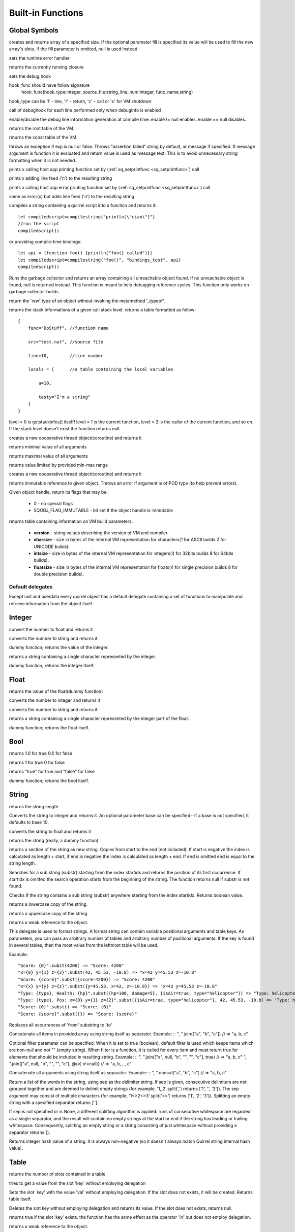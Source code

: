 .. _builtin_functions:


==================
Built-in Functions
==================

.. index::
    single: Built-in Functions
    pair: Global Symbols; Built-in Functions


^^^^^^^^^^^^^^
Global Symbols
^^^^^^^^^^^^^^

.. sq:function:: array(size,[fill])

creates and returns array of a specified size. If the optional parameter fill is specified its value will be used to fill the new array's slots. If the fill parameter is omitted, null is used instead.

.. sq:function:: seterrorhandler(func)


sets the runtime error handler

.. sq:function:: callee()


returns the currently running closure

.. sq:function:: setdebughook(hook_func)

sets the debug hook

hook_func should have follow signature
  hook_func(hook_type:integer, source_file:string, line_num:integer, func_name:string)

hook_type can be 'l' - line, 'r' - return, 'c' - call or 'x' for VM shutdown

call of debughook for each line performed only when debuginfo is enabled

.. sq:function:: enabledebuginfo(enable)

enable/disable the debug line information generation at compile time. enable != null enables. enable == null disables.

.. sq:function:: getroottable()

returns the root table of the VM.

.. sq:function:: getconsttable()

returns the const table of the VM.

.. sq:function:: assert(exp, [message])

throws an exception if exp is null or false. Throws "assertion failed" string by default, or message if specified.
If message argument is function it is evaluated and return value is used as message text. This is to avoid
unnecessary string formatting when it is not needed.

.. sq:function:: print(x)

prints x calling host app printing function set by (:ref:`sq_setprintfunc <sq_setprintfunc>`) call

.. sq:function:: println(x)

prints x adding line feed ('\n') to the resulting string

.. sq:function:: error(x)

prints x calling host app error printing function set by (:ref:`sq_setprintfunc <sq_setprintfunc>`) call

.. sq:function:: errorln(x)

same as error(x) but adds line feed ('\n') to the resulting string

.. sq:function:: compilestring(string,[buffername],[bindings])

compiles a string containing a quirrel script into a function and returns it::

    let compiledscript=compilestring("println(\"ciao\")")
    //run the script
    compiledscript()

or providing compile-time bindings::

    let api = {function foo() {println("foo() called")}}
    let compiledscript=compilestring("foo()", "bindings_test", api)
    compiledscript()

.. sq:function:: collectgarbage()

    Runs the garbage collector and returns the number of reference cycles found (and deleted). This function only works on garbage collector builds.

.. sq:function:: resurrectunreachable()

Runs the garbage collector and returns an array containing all unreachable object found. If no unreachable object is found, null is returned instead. This function is meant to help debugging reference cycles. This function only works on garbage collector builds.

.. sq:function:: type(obj)

return the 'raw' type of an object without invoking the metamethod '_typeof'.

.. sq:function:: getstackinfos(level)

returns the stack informations of a given call stack level. returns a table formatted as follow: ::

    {
        func="DoStuff", //function name

        src="test.nut", //source file

        line=10,        //line number

        locals = {      //a table containing the local variables

            a=10,

            testy="I'm a string"
        }
    }

level = 0 is getstackinfos() itself! level = 1 is the current function, level = 2 is the caller of the current function, and so on. If the stack level doesn't exist the function returns null.

.. sq:function:: newthread(threadfunc)

creates a new cooperative thread object(coroutine) and returns it

.. sq:function:: min(x, y, [z], [w], ...)

returns minimal value of all arguments

.. sq:function:: max(x, y, [z], [w], ...)

returns maximal value of all arguments

.. sq:function:: clamp(x, min_val, max_val)

returns value limited by provided min-max range

creates a new cooperative thread object(coroutine) and returns it

.. sq:function:: freeze(x)

returns immutable reference to given object.
Throws an error if argument is of POD type (to help prevent errors).

.. sq:function:: getobjflags(x)

Given object handle, return its flags that may be:

  * 0 - no special flags
  * SQOBJ_FLAG_IMMUTABLE - bit set if the object handle is immutable

.. sq:function:: getbuildinfo(x)

returns table containing information on VM build parameters.

  * **version** - string values describing the version of VM and compiler.
  * **charsize** - size in bytes of the internal VM representation for characters(1 for ASCII builds 2 for UNICODE builds).
  * **intsize** - size in bytes of the internal VM representation for integers(4 for 32bits builds 8 for 64bits builds).
  * **floatsize** - size in bytes of the internal VM representation for floats(4 for single precision builds 8 for double precision builds).

-----------------
Default delegates
-----------------

Except null and userdata every quirrel object has a default delegate containing a set of functions to manipulate and retrieve information from the object itself.

^^^^^^^^
Integer
^^^^^^^^

.. sq:function:: integer.tofloat()

convert the number to float and returns it


.. sq:function:: integer.tostring()

converts the number to string and returns it


.. sq:function:: integer.tointeger()

dummy function; returns the value of the integer.


.. sq:function:: integer.tochar()

returns a string containing a single character represented by the integer.


.. sq:function:: integer.weakref()

dummy function; returns the integer itself.

^^^^^
Float
^^^^^

.. sq:function:: float.tofloat()

returns the value of the float(dummy function)


.. sq:function:: float.tointeger()

converts the number to integer and returns it


.. sq:function:: float.tostring()

converts the number to string and returns it


.. sq:function:: float.tochar()

returns a string containing a single character represented by the integer part of the float.


.. sq:function:: float.weakref()

dummy function; returns the float itself.

^^^^
Bool
^^^^

.. sq:function:: bool.tofloat()

returns 1.0 for true 0.0 for false


.. sq:function:: bool.tointeger()

returns 1 for true 0 for false


.. sq:function:: bool.tostring()

returns "true" for true and "false" for false


.. sq:function:: bool.weakref()

dummy function; returns the bool itself.

^^^^^^
String
^^^^^^

.. sq:function:: string.len()

returns the string length


.. sq:function:: string.tointeger([base])

Converts the string to integer and returns it. An optional parameter base can be specified--if a base is not specified, it defaults to base 10.


.. sq:function:: string.tofloat()

converts the string to float and returns it


.. sq:function:: string.tostring()

returns the string (really, a dummy function)


.. sq:function:: string.slice(start,[end])

returns a section of the string as new string. Copies from start to the end (not included). If start is negative the index is calculated as length + start, if end is negative the index is calculated as length + end. If end is omitted end is equal to the string length.


.. sq:function:: string.indexof(substr,[startidx])

Searches for a sub string (substr) starting from the index startidx and returns the position of its first occurrence. If startidx is omitted the search operation starts from the beginning of the string. The function returns null if substr is not found.

.. sq:function:: string.contains(substr,[startidx])

Checks if the string contains a sub string (substr) anywhere starting from the index startidx. Returns boolean value.


.. sq:function:: string.tolower()

returns a lowercase copy of the string.


.. sq:function:: string.toupper()

returns a uppercase copy of the string.


.. sq:function:: string.weakref()

returns a weak reference to the object.

.. sq:function:: string.subst(...)

This delegate is used to format strings. A format string can contain variable positional arguments and table keys.
As parameters, you can pass an arbitrary number of tables and arbitrary number of positional arguments. If the key is found in several tables,
then the most value from the leftmost table will be used.

Example: ::

"Score: {0}".subst(4200) => "Score: 4200"
"x={0} y={1} z={2}".subst(42, 45.53, -10.8) => "x=42 y=45.53 z=-10.8"
"Score: {score}".subst({score=4200}) => "Score: 4200"
"x={x} y={y} z={z}".subst({y=45.53, x=42, z=-10.8}) => "x=42 y=45.53 z=-10.8"
"Type: {type}, Health: {hp}".subst({hp=100, damage=5}, {isAir=true, type="helicopter"}) => "Type: helicopter, Health: 100"
"Type: {type}, Pos: x={0} y={1} z={2}".subst({isAir=true, type="helicopter"}, 42, 45.53, -10.8) => "Type: helicopter, Pos: x=42 y=45.53 z=-10.8"
"Score: {0}".subst() => "Score: {0}"
"Score: {score}".subst({}) => "Score: {score}"

.. sq:function:: string.replace(from, to)

Replaces all occurrences of 'from' substring to 'to'

.. sq:function:: string.join(arr, [filter])

Concatenate all items in provided array using string itself as separator.
Example: ::
", ".join(["a", "b", "c"]) // => "a, b, c"

Optional filter parameter can be specified.
When it is set to true (boolean), default filter is used which keeps items which are non-null and not "" (empty string).
When filter is a function, it is called for every item and must return true for elements that should be included in resulting string.
Example: ::
", ".join(["a", null, "b", "", "", "c"], true) // => "a, b, c"
", ".join(["a", null, "b", "", "", "c"], @(v) v!=null)) // => "a, b, , , c"

.. sq:function:: string.concat(...)

Concatenate all arguments using string itself as separator.
Example: ::
", ".concat("a", "b", "c") // => "a, b, c"

.. sq:function:: string.split([sep])

Return a list of the words in the string, using sep as the delimiter string.
If sep is given, consecutive delimiters are not grouped together and are deemed to delimit empty strings
(for example, '1,,2'.split(',') returns ['1', '', '2']).
The sep argument may consist of multiple characters (for example, '1<>2<>3'.split('<>') returns ['1', '2', '3']).
Splitting an empty string with a specified separator returns [''].

If sep is not specified or is None, a different splitting algorithm is applied:
runs of consecutive whitespace are regarded as a single separator, and the result will contain no empty strings
at the start or end if the string has leading or trailing whitespace.
Consequently, splitting an empty string or a string consisting of just whitespace without providing a separator returns [].

.. sq:function:: string.hash()

Returns integer hash value of a string. It is always non-negative (so it doesn't always match Quirrel string internal hash value).

^^^^^
Table
^^^^^

.. sq:function:: table.len()

returns the number of slots contained in a table


.. sq:function:: table.rawget(key)

tries to get a value from the slot 'key' without employing delegation


.. sq:function:: table.rawset(key,val)

Sets the slot 'key' with the value 'val' without employing delegation. If the slot does not exists, it will be created. Returns table itself.


.. sq:function:: table.rawdelete(key)

Deletes the slot key without employing delegation and returns its value. If the slot does not exists, returns null.


.. sq:function:: table.rawin(key)

returns true if the slot 'key' exists. the function has the same effect as the operator 'in' but does not employ delegation.


.. sq:function:: table.weakref()

returns a weak reference to the object.


.. sq:function:: table.tostring()

Tries to invoke the _tostring metamethod. If that fails, it returns "(table : pointer)".


.. sq:function:: table.clear()

removes all the slots from the table. Returns table itself.


.. sq:function:: table.setdelegate(table)

Sets the delegate of the table. To remove a delegate, 'null' must be passed to the function. The function returns the table itself (e.g. a.setdelegate(b) -- in this case 'a' is the return value).


.. sq:function:: table.getdelegate()

returns the table's delegate or null if no delegate was set.


.. sq:function:: table.filter(func(val, [key], [table_ref]))

Creates a new table with all values that pass the test implemented by the provided function. In detail, it creates a new table, invokes the specified function for each key-value pair in the original table; if the function returns 'true', then the value is added to the newly created table at the same key.

.. sq:function:: table.keys()

returns an array containing all the keys of the table slots.

.. sq:function:: table.values()

returns an array containing all the values of the table slots.

.. sq:function:: table.topairs()

returns an array containing arrays of pairs [key, value]. Useful when you need to sort data from table.

.. sq:function:: table.map(func(slot_value, [slot_key], [table_ref]))

Creates a new table of the same size. For each element in the original table invokes the function 'func' and assigns the return value of the function to the corresponding slot of the newly created table.
Provided func can accept up to 3 arguments: slot value (required), slot key in table (optional), reference to table itself (optional).
If callback func throws null, the element is skipped and not added to destination table.

.. sq:function:: table.each(func(slot_value, [slot_key], [table_ref]))

Iterates a table and calls provided function for each element.

.. sq:function:: table.findindex(func(slot_value, [slot_key], [table_ref]))

Performs a linear search calling provided function for each value in the table.
Returns the index of the value if it was found (callback returned true (non-false) value) or null otherwise.

.. sq:function:: table.findvalue(func(slot_value, [slot_key], [table_ref]), [def=null])

Performs a linear search calling provided function for each value in the table.
Returns matched value (for which callback returned non-false value) or default value otherwise (null if not provided).

.. sq:function:: table.reduce(func(accumulator, slot_value, [slot_key], [table_ref]), [initializer])

Reduces a table to a single value (similar to array.reduce()).
For each table slot invokes the function 'func' passing the initial value
(or value from the previous callback call) and the value of the current element.
Callback function can also take optional parameters: key in table for current value and reference to table itself.
Iteration order is not determined.

.. sq:function:: table.__merge(table_1, [table_2], [table_3], ...)

This delegate is used to create new table from old and given.
Arguments to merge fields from can be tables, classes and instances.

.. sq:function:: table.getfuncinfos()

If table has a delegate with _call() metamethod, get info about it (see function.getfuncinfos() for details).


Example: ::

    let foo = {fizz=1}
    let bar = foo.__merge({buzz=2})
    => foo == {fizz=1}; bar={fizz=1, buzz=2}


.. sq:function:: table.__update(table_1, [table_2], [table_3], ...)

This delegate is used to update new table with values from given ones.
In other words it mutates table with data from provided tables.

Example: ::

    let foo = {fizz=1}
    let bar = foo.__update({buzz=2})
    => foo == {fizz=1, bazz=2}; bar={fizz=1, buzz=2}


^^^^^^
Array
^^^^^^

.. sq:function:: array.len()

returns the length of the array


.. sq:function:: array.append(val, [val_2], [val_3], ...)

sequentially appends the values of arguments 'val' to the end of the array. Returns array itself.


.. sq:function:: array.extend(array_1, [array_2], [array_3], ...)

Extends the array by appending all the items in all the arrays passed as arguments. Returns target array itself.


.. sq:function:: array.pop()

removes a value from the back of the array and returns it.


.. sq:function:: array.top()

returns the value of the array with the higher index


.. sq:function:: array.insert(idx,val)

inserts the value 'val' at the position 'idx' in the array. Returns array itself.


.. sq:function:: array.remove(idx)

removes the value at the position 'idx' in the array and returns its value.


.. sq:function:: array.resize(size,[fill])

Resizes the array. If the optional parameter 'fill' is specified, its value will be used to fill the new array's slots when the size specified is bigger than the previous size. If the fill parameter is omitted, null is used instead. Returns array itself.


.. sq:function:: array.sort([compare_func])

Sorts the array in-place. A custom compare function can be optionally passed. The function prototype as to be the following.::

    function custom_compare(a,b)
    {
        if(a>b) return 1
        else if(a<b) return -1
        return 0;
    }

a more compact version of a custom compare can be written using a lambda expression and the operator <=> ::

    arr.sort(@(a,b) a <=> b);

Returns array itself.

.. sq:function:: array.reverse()

reverse the elements of the array in place. Returns array itself.


.. sq:function:: array.slice(start,[end])

Returns a section of the array as new array. Copies from start to the end (not included). If start is negative the index is calculated as length + start, if end is negative the index is calculated as length + end. If end is omitted end is equal to the array length.


.. sq:function:: array.weakref()

returns a weak reference to the object.


.. sq:function:: array.tostring()

returns the string "(array : pointer)".


.. sq:function:: array.totable()

Creates a table from arrays containing arrays of pairs [key,value]. Reverse of table.topairs().


.. sq:function:: array.clear()

removes all the items from the array


.. sq:function:: array.map(func(item_value, [item_index], [array_ref]))

Creates a new array of the same size. For each element in the original array invokes the function 'func' and assigns the return value of the function to the corresponding element of the newly created array.
Provided func can accept up to 3 arguments: array item value (required), array item index (optional), reference to array itself (optional).
If callback func throws null, the element is skipped and not added to destination array.


.. sq:function:: array.apply(func([item_value, [item_index], [array_ref]))

for each element in the array invokes the function 'func' and replace the original value of the element with the return value of the function.

.. sq:function:: array.each(func(item_value, [item_index], [array_ref]))

Iterates an array and calls provided function for each element.

.. sq:function:: array.reduce(func(prevval,curval,[index],[array_ref]), [initializer])

Reduces an array to a single value. For each element in the array invokes the function 'func' passing
the initial value (or value from the previous callback call) and the value of the current element.
Callback can optionally accept index of current value and reference to array itself.
The return value of the function is then used as 'prevval' for the next element.
If the optional initializer is present, it is placed before the items of the array in the calculation,
and serves as a default when the sequence is empty.
If initializer is not given then for sequence contains only one item, reduce() returns the first item,
and for empty sequence returns null.

Given an sequence with 2 or more elements (including initializer) calls the function with the first two elements as the parameters,
gets that result, then calls the function with that result and the third element, gets that result,
calls the function with that result and the fourth parameter and so on until all element have been processed.
Finally, returns the return value of the last invocation of func.


.. sq:function:: array.filter(func(val, [index], [array_ref]))

Creates a new array with all elements that pass the test implemented by the provided function. In detail, it creates a new array, for each element in the original array invokes the specified function passing the index of the element and it's value; if the function returns 'true', then the value of the corresponding element is added on the newly created array.

.. sq:function:: array.indexof(value)

Performs a linear search for the value in the array. Returns the index of the value if it was found null otherwise.

.. sq:function:: array.contains(value)

Performs a linear search for the value in the array. Returns true if it was found and false otherwise.

.. sq:function:: array.findindex(func(item_value, [item_index], [array_ref]))

Performs a linear search calling provided function for each value in the array.
Returns the index of the value if it was found (callback returned true (non-false) value) or null otherwise.

.. sq:function:: array.findvalue(func(item_value, [item_index], [array_ref]), [def=null])

Performs a linear search calling provided function for each value in the array.
Returns matched value (for which callback returned non-false value) or default value otherwise (null if not provided).

.. sq:function:: array.replace(source_arr)

Copies content of source array into given array by replacing its contents. Returns target array itself.

^^^^^^^^
Function
^^^^^^^^

.. sq:function:: function.call(_this,args...)

calls the function with the specified environment object('this') and parameters


.. sq:function:: function.pcall(_this,args...)

calls the function with the specified environment object('this') and parameters, this function will not invoke the error callback in case of failure(pcall stays for 'protected call')


.. sq:function:: function.acall(array_args)

calls the function with the specified environment object('this') and parameters. The function accepts an array containing the parameters that will be passed to the called function.Where array_args has to contain the required 'this' object at the [0] position.


.. sq:function:: function.pacall(array_args)

calls the function with the specified environment object('this') and parameters. The function accepts an array containing the parameters that will be passed to the called function.Where array_args has to contain the required 'this' object at the [0] position. This function will not invoke the error callback in case of failure(pacall stays for 'protected array call')


.. sq:function:: function.weakref()

returns a weak reference to the object.


.. sq:function:: function.tostring()

returns the string "(closure : pointer)".


.. sq:function:: function.setroot(table)

sets the root table of a closure


.. sq:function:: function.getroot()

returns the root table of the closure


.. sq:function:: function.bindenv(env)

clones the function(aka closure) and bind the environment object to it(table,class or instance). the this parameter of the newly create function will always be set to env. Note that the created function holds a weak reference to its environment object so cannot be used to control its lifetime.


.. sq:function:: function.getfuncinfos()

returns a table containing informations about the function, like parameters, name and source name; ::

    //the data is returned as a table is in form
    //pure quirrel function
    {
      native = false
      name = "zefuncname"
      src = "/somthing/something.nut"
      parameters = ["a","b","c"]
      defparams = [1,"def"]
      varargs = 2
      freevars = 0
    }
    //native C function
    {
      native = true
      name = "zefuncname"
      paramscheck = 2
      typecheck = [83886082,83886384] //this is the typemask (see C defines OT_INTEGER,OT_FLOAT etc...)
      freevars = 2
    }

.. sq:function:: function.getfreevar(idx)

returns a table containing information about given free variable ::
  { name="foo", value=5 }


^^^^^
Class
^^^^^

.. sq:function:: class.instance()

returns a new instance of the class. this function does not invoke the instance constructor. The constructor must be explicitly called (eg. class_inst.constructor(class_inst) ).


.. sq:function:: class.rawin(key)

returns true if the slot 'key' exists. the function has the same effect as the operator 'in' but does not employ delegation.


.. sq:function:: class.weakref()

returns a weak reference to the object.


.. sq:function:: class.tostring()

returns the string "(class : pointer)".


.. sq:function:: class.rawget(key)

tries to get a value from the slot 'key' without employing delegation


.. sq:function:: class.rawset(key,val)

sets the slot 'key' with the value 'val' without employing delegation. If the slot does not exists, it will be created.


.. sq:function:: class.newmember(key,val,[bstatic])

sets/adds the slot 'key' with the value 'val' and if present invokes the _newmember metamethod. If bstatic is true the slot will be added as static. If the slot does not exists , it will be created.


.. sq:function:: class.rawnewmember(key,val,[bstatic])

sets/adds the slot 'key' with the value 'val'. If bstatic is true the slot will be added as static. If the slot does not exist, it will be created. It doesn't invoke any metamethod.

.. sq:function:: class.getfuncinfos()

If class has _call() metamethod, get info about it (see function.getfuncinfos() for details).

.. sq:function:: class.getmetamethod(name)

Returns metamethod closure (e.g. Foo.getmetamethod("_add")) or null if method is not implemented in class.

.. sq:function:: class.__merge(table_or_class_1, [table_or_class_2], [table_or_class_3], ...)

This delegate is used to create new class from old and given.
Arguments to merge fields from can be tables, classes and instances.

.. sq:function:: class.__update(table_1, [table_2], [table_3], ...)

This delegate is used to update new table with values from given ones.
In other words it mutates table with data from provided tables.

^^^^^^^^^^^^^^
Class Instance
^^^^^^^^^^^^^^

.. sq:function:: instance.getclass()

returns the class that created the instance.


.. sq:function:: instance.rawin(key)

    :param key: ze key

returns true if the slot 'key' exists. the function has the same effect as the operator 'in' but does not employ delegation.


.. sq:function:: instance.weakref()

returns a weak reference to the object.


.. sq:function:: instance.tostring()

tries to invoke the _tostring metamethod, if failed. returns "(instance : pointer)".


.. sq:function:: instance.rawget(key)

tries to get a value from the slot 'key' without employing delegation


.. sq:function:: instance.rawset(key,val)

sets the slot 'key' with the value 'val' without employing delegation. If the slot does not exists, it will be created.

.. sq:function:: instance.getfuncinfos()

If instance has _call() metamethod, get info about it (see function.getfuncinfos() for details).

.. sq:function:: instance.getmetamethod(name)

Returns metamethod closure (e.g. foo.getmetamethod("_add")) or null if method is not implemented in class.


^^^^^^^^^^^^^^
Generator
^^^^^^^^^^^^^^


.. sq:function:: generator.getstatus()

returns the status of the generator as string : "running", "dead" or "suspended".


.. sq:function:: generator.weakref()

returns a weak reference to the object.


.. sq:function:: generator.tostring()

returns the string "(generator : pointer)".

^^^^^^^^^^^^^^
Thread
^^^^^^^^^^^^^^

.. sq:function:: thread.call(...)

starts the thread with the specified parameters


.. sq:function:: thread.wakeup([wakeupval])

wakes up a suspended thread, accepts a optional parameter that will be used as return value for the function that suspended the thread(usually suspend())


.. sq:function:: thread.wakeupthrow(objtothrow,[propagateerror = true])

wakes up a suspended thread, throwing an exception in the awaken thread, throwing the object 'objtothrow'.


.. sq:function:: thread.getstatus()

returns the status of the thread ("idle","running","suspended")


.. sq:function:: thread.weakref()

returns a weak reference to the object.


.. sq:function:: thread.tostring()

returns the string "(thread : pointer)".


.. sq:function:: thread.getstackinfos(stacklevel)

returns the stack frame informations at the given stack level (0 is the current function 1 is the caller and so on).

^^^^^^^^^^^^^^
Weak Reference
^^^^^^^^^^^^^^

.. sq:function:: weakreference.ref()

returns the object that the weak reference is pointing at; null if the object that was point at was destroyed.


.. sq:function:: weakreference.weakref()

returns a weak reference to the object.


.. sq:function:: weakreference.tostring()

returns the string "(weakref : pointer)".

^^^^^^^^^^^^^^
Userdata
^^^^^^^^^^^^^^

.. sq:function:: userdata.getfuncinfos()

If userdata has _call() metamethod in delegate, get info about it (see function.getfuncinfos() for details).
